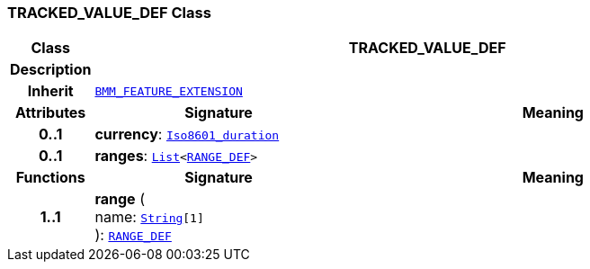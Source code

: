 === TRACKED_VALUE_DEF Class

[cols="^1,3,5"]
|===
h|*Class*
2+^h|*TRACKED_VALUE_DEF*

h|*Description*
2+a|

h|*Inherit*
2+|`link:/releases/LANG/{proc_release}/bmm.html#_bmm_feature_extension_class[BMM_FEATURE_EXTENSION^]`

h|*Attributes*
^h|*Signature*
^h|*Meaning*

h|*0..1*
|*currency*: `link:/releases/BASE/{proc_release}/foundation_types.html#_iso8601_duration_class[Iso8601_duration^]`
a|

h|*0..1*
|*ranges*: `link:/releases/BASE/{proc_release}/foundation_types.html#_list_class[List^]<<<_range_def_class,RANGE_DEF>>>`
a|
h|*Functions*
^h|*Signature*
^h|*Meaning*

h|*1..1*
|*range* ( +
name: `link:/releases/BASE/{proc_release}/foundation_types.html#_string_class[String^][1]` +
): `<<_range_def_class,RANGE_DEF>>`
a|
|===
